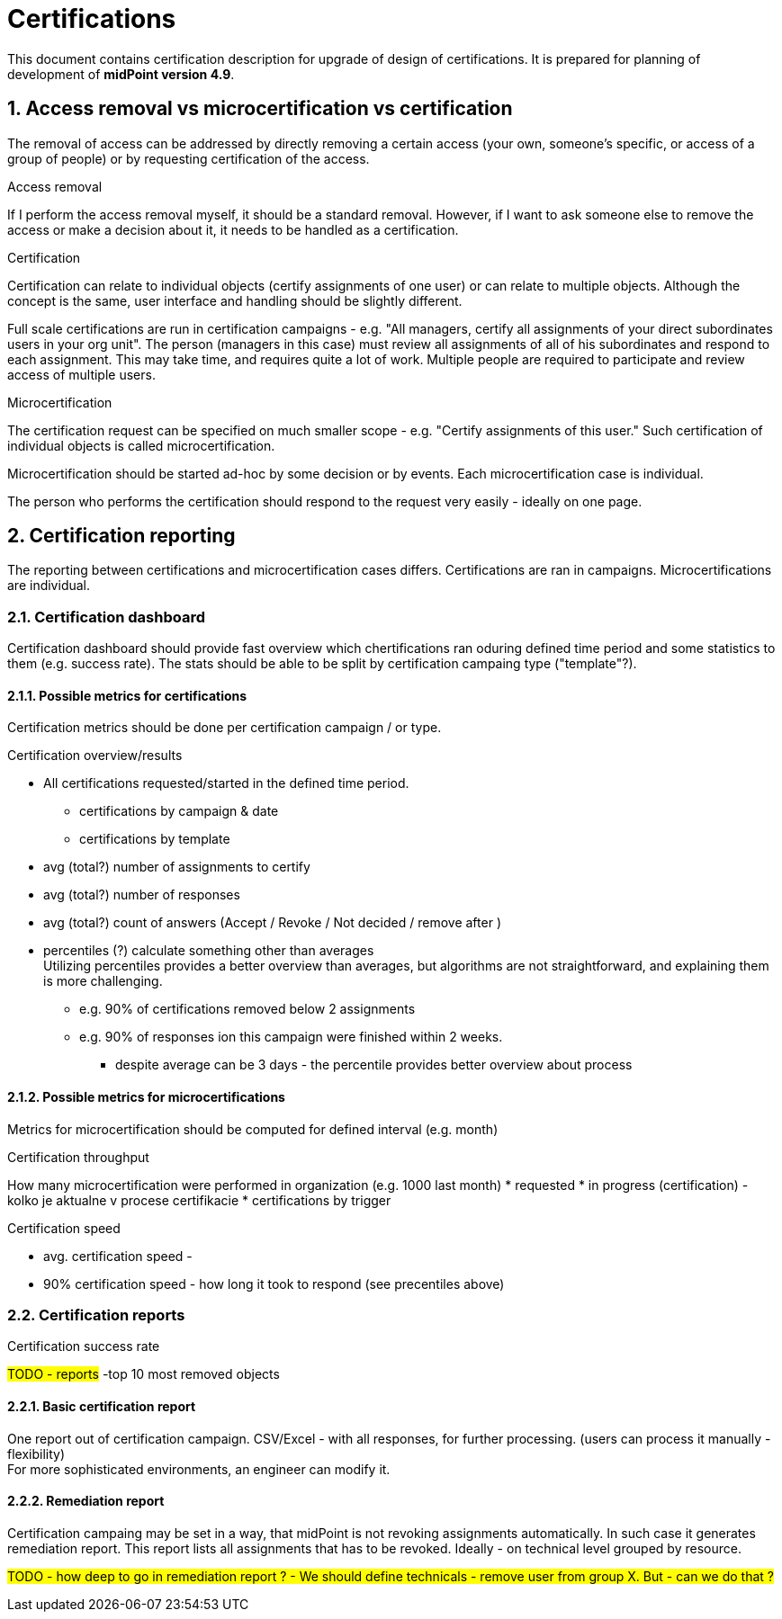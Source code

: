 = Certifications
:page-nav-title: Certifications
:page-toc: top
:toclevels: 3
:sectnums:
:sectnumlevels: 3

This document contains certification description for upgrade of design of certifications.
It is prepared for planning of development of *midPoint version 4.9*.

// [#_access_removal_vs_certification_triggered_by_business_user]
== Access removal vs microcertification vs certification

The removal of access can be addressed by directly removing a certain access (your own, someone's specific, or access of a group of people) or by requesting certification of the access.

.Access removal
If I perform the access removal myself, it should be a standard removal. However, if I want to ask someone else to remove the access or make a decision about it, it needs to be handled as a certification.

.Certification
Certification can relate to individual objects (certify assignments of one user) or can relate to multiple objects.
Although the concept is the same, user interface and handling should be slightly different.

Full scale certifications are run in certification campaigns - e.g. "All managers, certify all assignments of your direct subordinates users in your org unit". The person (managers in this case) must review all assignments of all of his subordinates and respond to each assignment.
This may take time, and requires quite a lot of work. Multiple people are required to participate and review access of multiple users.

.Microcertification
The certification request can be specified on much smaller scope - e.g. "Certify assignments of this user."
Such certification of individual objects is called microcertification.

Microcertification should be started ad-hoc by some decision or by events.
Each microcertification case is individual.

The person who performs the certification should respond to the request very easily - ideally on one page.

== Certification reporting
The reporting between certifications and microcertification cases differs.
Certifications are ran in campaigns. Microcertifications are individual.

=== Certification dashboard
Certification dashboard should provide fast overview which chertifications ran oduring defined time period and some statistics to them (e.g. success rate).
The stats should be able to be split by certification campaing type ("template"?).

==== Possible metrics for certifications

Certification metrics should be done per certification campaign / or type.

.Certification overview/results
* All certifications requested/started in the defined time period.
    ** certifications by campaign & date
    ** certifications by template

* avg (total?) number of assignments to certify
* avg (total?) number of responses
* avg (total?) count of answers (Accept / Revoke / Not decided / remove after )

* percentiles (?) calculate something other than averages +
Utilizing percentiles provides a better overview than averages, but algorithms are not straightforward, and explaining them is more challenging.
    ** e.g. 90% of certifications removed below 2 assignments
    ** e.g. 90% of responses ion this campaign were finished within 2 weeks.
    *** despite average can be 3 days - the percentile provides better overview about process

==== Possible metrics for microcertifications

Metrics for microcertification should be computed for defined interval (e.g. month)

.Certification throughput
How many microcertification were performed in organization (e.g. 1000 last month)
* requested
* in progress (certification) - kolko je aktualne v procese certifikacie
* certifications by trigger

.Certification speed
* avg. certification speed -
* 90% certification speed - how long it took to respond (see precentiles above)

.Certification success rate

////
.Certification check result
		- kolko certifikacnych checkov prebehlo minuly mesiac
		- success rate (pocet uspesnych z celkovych)
		- failed certification checks
////

=== Certification reports

#TODO - reports#
-top 10 most removed objects

==== Basic certification report

One report out of certification campaign.
CSV/Excel - with all responses, for further processing. (users can process it manually - flexibility) +
For more sophisticated environments, an engineer can modify it.

==== Remediation report

Certification campaing may be set in a way, that midPoint is not revoking assignments automatically. In such case it generates remediation report. This report lists all assignments that has to be revoked.
Ideally - on technical level grouped by resource.

#TODO - how deep to go in remediation report ? - We should define technicals - remove user from group X. But - can we do that ?#
